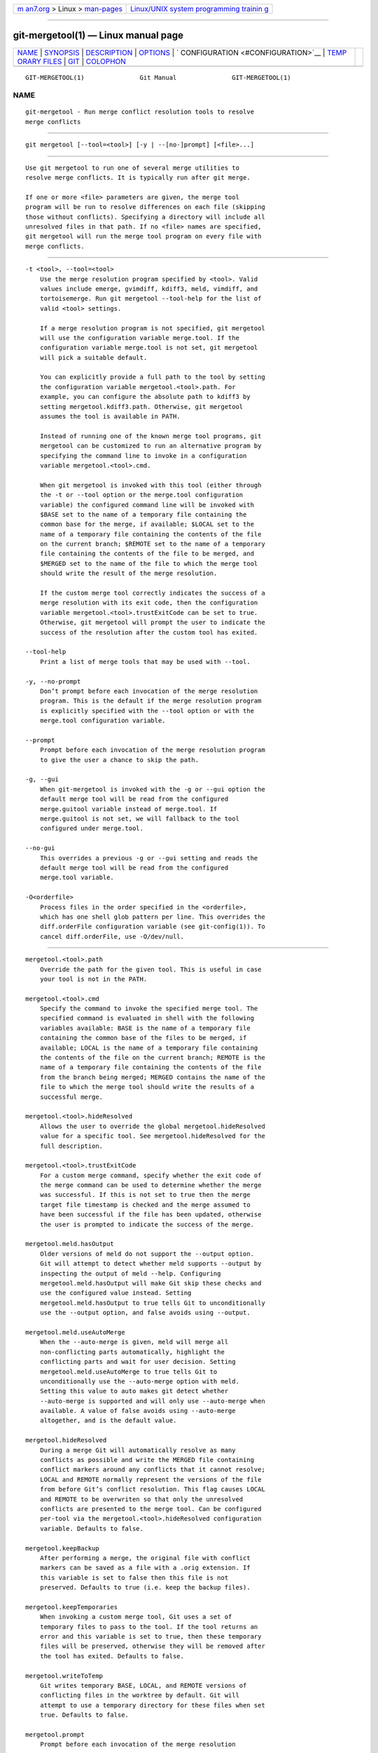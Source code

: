 .. container:: page-top

.. container:: nav-bar

   +----------------------------------+----------------------------------+
   | `m                               | `Linux/UNIX system programming   |
   | an7.org <../../../index.html>`__ | trainin                          |
   | > Linux >                        | g <http://man7.org/training/>`__ |
   | `man-pages <../index.html>`__    |                                  |
   +----------------------------------+----------------------------------+

--------------

git-mergetool(1) — Linux manual page
====================================

+-----------------------------------+-----------------------------------+
| `NAME <#NAME>`__ \|               |                                   |
| `SYNOPSIS <#SYNOPSIS>`__ \|       |                                   |
| `DESCRIPTION <#DESCRIPTION>`__ \| |                                   |
| `OPTIONS <#OPTIONS>`__ \|         |                                   |
| `                                 |                                   |
| CONFIGURATION <#CONFIGURATION>`__ |                                   |
| \|                                |                                   |
| `TEMP                             |                                   |
| ORARY FILES <#TEMPORARY_FILES>`__ |                                   |
| \| `GIT <#GIT>`__ \|              |                                   |
| `COLOPHON <#COLOPHON>`__          |                                   |
+-----------------------------------+-----------------------------------+
| .. container:: man-search-box     |                                   |
+-----------------------------------+-----------------------------------+

::

   GIT-MERGETOOL(1)               Git Manual               GIT-MERGETOOL(1)

NAME
-------------------------------------------------

::

          git-mergetool - Run merge conflict resolution tools to resolve
          merge conflicts


---------------------------------------------------------

::

          git mergetool [--tool=<tool>] [-y | --[no-]prompt] [<file>...]


---------------------------------------------------------------

::

          Use git mergetool to run one of several merge utilities to
          resolve merge conflicts. It is typically run after git merge.

          If one or more <file> parameters are given, the merge tool
          program will be run to resolve differences on each file (skipping
          those without conflicts). Specifying a directory will include all
          unresolved files in that path. If no <file> names are specified,
          git mergetool will run the merge tool program on every file with
          merge conflicts.


-------------------------------------------------------

::

          -t <tool>, --tool=<tool>
              Use the merge resolution program specified by <tool>. Valid
              values include emerge, gvimdiff, kdiff3, meld, vimdiff, and
              tortoisemerge. Run git mergetool --tool-help for the list of
              valid <tool> settings.

              If a merge resolution program is not specified, git mergetool
              will use the configuration variable merge.tool. If the
              configuration variable merge.tool is not set, git mergetool
              will pick a suitable default.

              You can explicitly provide a full path to the tool by setting
              the configuration variable mergetool.<tool>.path. For
              example, you can configure the absolute path to kdiff3 by
              setting mergetool.kdiff3.path. Otherwise, git mergetool
              assumes the tool is available in PATH.

              Instead of running one of the known merge tool programs, git
              mergetool can be customized to run an alternative program by
              specifying the command line to invoke in a configuration
              variable mergetool.<tool>.cmd.

              When git mergetool is invoked with this tool (either through
              the -t or --tool option or the merge.tool configuration
              variable) the configured command line will be invoked with
              $BASE set to the name of a temporary file containing the
              common base for the merge, if available; $LOCAL set to the
              name of a temporary file containing the contents of the file
              on the current branch; $REMOTE set to the name of a temporary
              file containing the contents of the file to be merged, and
              $MERGED set to the name of the file to which the merge tool
              should write the result of the merge resolution.

              If the custom merge tool correctly indicates the success of a
              merge resolution with its exit code, then the configuration
              variable mergetool.<tool>.trustExitCode can be set to true.
              Otherwise, git mergetool will prompt the user to indicate the
              success of the resolution after the custom tool has exited.

          --tool-help
              Print a list of merge tools that may be used with --tool.

          -y, --no-prompt
              Don’t prompt before each invocation of the merge resolution
              program. This is the default if the merge resolution program
              is explicitly specified with the --tool option or with the
              merge.tool configuration variable.

          --prompt
              Prompt before each invocation of the merge resolution program
              to give the user a chance to skip the path.

          -g, --gui
              When git-mergetool is invoked with the -g or --gui option the
              default merge tool will be read from the configured
              merge.guitool variable instead of merge.tool. If
              merge.guitool is not set, we will fallback to the tool
              configured under merge.tool.

          --no-gui
              This overrides a previous -g or --gui setting and reads the
              default merge tool will be read from the configured
              merge.tool variable.

          -O<orderfile>
              Process files in the order specified in the <orderfile>,
              which has one shell glob pattern per line. This overrides the
              diff.orderFile configuration variable (see git-config(1)). To
              cancel diff.orderFile, use -O/dev/null.


-------------------------------------------------------------------

::

          mergetool.<tool>.path
              Override the path for the given tool. This is useful in case
              your tool is not in the PATH.

          mergetool.<tool>.cmd
              Specify the command to invoke the specified merge tool. The
              specified command is evaluated in shell with the following
              variables available: BASE is the name of a temporary file
              containing the common base of the files to be merged, if
              available; LOCAL is the name of a temporary file containing
              the contents of the file on the current branch; REMOTE is the
              name of a temporary file containing the contents of the file
              from the branch being merged; MERGED contains the name of the
              file to which the merge tool should write the results of a
              successful merge.

          mergetool.<tool>.hideResolved
              Allows the user to override the global mergetool.hideResolved
              value for a specific tool. See mergetool.hideResolved for the
              full description.

          mergetool.<tool>.trustExitCode
              For a custom merge command, specify whether the exit code of
              the merge command can be used to determine whether the merge
              was successful. If this is not set to true then the merge
              target file timestamp is checked and the merge assumed to
              have been successful if the file has been updated, otherwise
              the user is prompted to indicate the success of the merge.

          mergetool.meld.hasOutput
              Older versions of meld do not support the --output option.
              Git will attempt to detect whether meld supports --output by
              inspecting the output of meld --help. Configuring
              mergetool.meld.hasOutput will make Git skip these checks and
              use the configured value instead. Setting
              mergetool.meld.hasOutput to true tells Git to unconditionally
              use the --output option, and false avoids using --output.

          mergetool.meld.useAutoMerge
              When the --auto-merge is given, meld will merge all
              non-conflicting parts automatically, highlight the
              conflicting parts and wait for user decision. Setting
              mergetool.meld.useAutoMerge to true tells Git to
              unconditionally use the --auto-merge option with meld.
              Setting this value to auto makes git detect whether
              --auto-merge is supported and will only use --auto-merge when
              available. A value of false avoids using --auto-merge
              altogether, and is the default value.

          mergetool.hideResolved
              During a merge Git will automatically resolve as many
              conflicts as possible and write the MERGED file containing
              conflict markers around any conflicts that it cannot resolve;
              LOCAL and REMOTE normally represent the versions of the file
              from before Git’s conflict resolution. This flag causes LOCAL
              and REMOTE to be overwriten so that only the unresolved
              conflicts are presented to the merge tool. Can be configured
              per-tool via the mergetool.<tool>.hideResolved configuration
              variable. Defaults to false.

          mergetool.keepBackup
              After performing a merge, the original file with conflict
              markers can be saved as a file with a .orig extension. If
              this variable is set to false then this file is not
              preserved. Defaults to true (i.e. keep the backup files).

          mergetool.keepTemporaries
              When invoking a custom merge tool, Git uses a set of
              temporary files to pass to the tool. If the tool returns an
              error and this variable is set to true, then these temporary
              files will be preserved, otherwise they will be removed after
              the tool has exited. Defaults to false.

          mergetool.writeToTemp
              Git writes temporary BASE, LOCAL, and REMOTE versions of
              conflicting files in the worktree by default. Git will
              attempt to use a temporary directory for these files when set
              true. Defaults to false.

          mergetool.prompt
              Prompt before each invocation of the merge resolution
              program.


-----------------------------------------------------------------------

::

          git mergetool creates *.orig backup files while resolving merges.
          These are safe to remove once a file has been merged and its git
          mergetool session has completed.

          Setting the mergetool.keepBackup configuration variable to false
          causes git mergetool to automatically remove the backup as files
          are successfully merged.


-----------------------------------------------

::

          Part of the git(1) suite

COLOPHON
---------------------------------------------------------

::

          This page is part of the git (Git distributed version control
          system) project.  Information about the project can be found at
          ⟨http://git-scm.com/⟩.  If you have a bug report for this manual
          page, see ⟨http://git-scm.com/community⟩.  This page was obtained
          from the project's upstream Git repository
          ⟨https://github.com/git/git.git⟩ on 2021-08-27.  (At that time,
          the date of the most recent commit that was found in the
          repository was 2021-08-24.)  If you discover any rendering
          problems in this HTML version of the page, or you believe there
          is a better or more up-to-date source for the page, or you have
          corrections or improvements to the information in this COLOPHON
          (which is not part of the original manual page), send a mail to
          man-pages@man7.org

   Git 2.33.0.69.gc420321         08/27/2021               GIT-MERGETOOL(1)

--------------

Pages that refer to this page: `git(1) <../man1/git.1.html>`__, 
`git-config(1) <../man1/git-config.1.html>`__, 
`git-difftool(1) <../man1/git-difftool.1.html>`__, 
`git-gui(1) <../man1/git-gui.1.html>`__, 
`git-merge(1) <../man1/git-merge.1.html>`__

--------------

--------------

.. container:: footer

   +-----------------------+-----------------------+-----------------------+
   | HTML rendering        |                       | |Cover of TLPI|       |
   | created 2021-08-27 by |                       |                       |
   | `Michael              |                       |                       |
   | Ker                   |                       |                       |
   | risk <https://man7.or |                       |                       |
   | g/mtk/index.html>`__, |                       |                       |
   | author of `The Linux  |                       |                       |
   | Programming           |                       |                       |
   | Interface <https:     |                       |                       |
   | //man7.org/tlpi/>`__, |                       |                       |
   | maintainer of the     |                       |                       |
   | `Linux man-pages      |                       |                       |
   | project <             |                       |                       |
   | https://www.kernel.or |                       |                       |
   | g/doc/man-pages/>`__. |                       |                       |
   |                       |                       |                       |
   | For details of        |                       |                       |
   | in-depth **Linux/UNIX |                       |                       |
   | system programming    |                       |                       |
   | training courses**    |                       |                       |
   | that I teach, look    |                       |                       |
   | `here <https://ma     |                       |                       |
   | n7.org/training/>`__. |                       |                       |
   |                       |                       |                       |
   | Hosting by `jambit    |                       |                       |
   | GmbH                  |                       |                       |
   | <https://www.jambit.c |                       |                       |
   | om/index_en.html>`__. |                       |                       |
   +-----------------------+-----------------------+-----------------------+

--------------

.. container:: statcounter

   |Web Analytics Made Easy - StatCounter|

.. |Cover of TLPI| image:: https://man7.org/tlpi/cover/TLPI-front-cover-vsmall.png
   :target: https://man7.org/tlpi/
.. |Web Analytics Made Easy - StatCounter| image:: https://c.statcounter.com/7422636/0/9b6714ff/1/
   :class: statcounter
   :target: https://statcounter.com/
